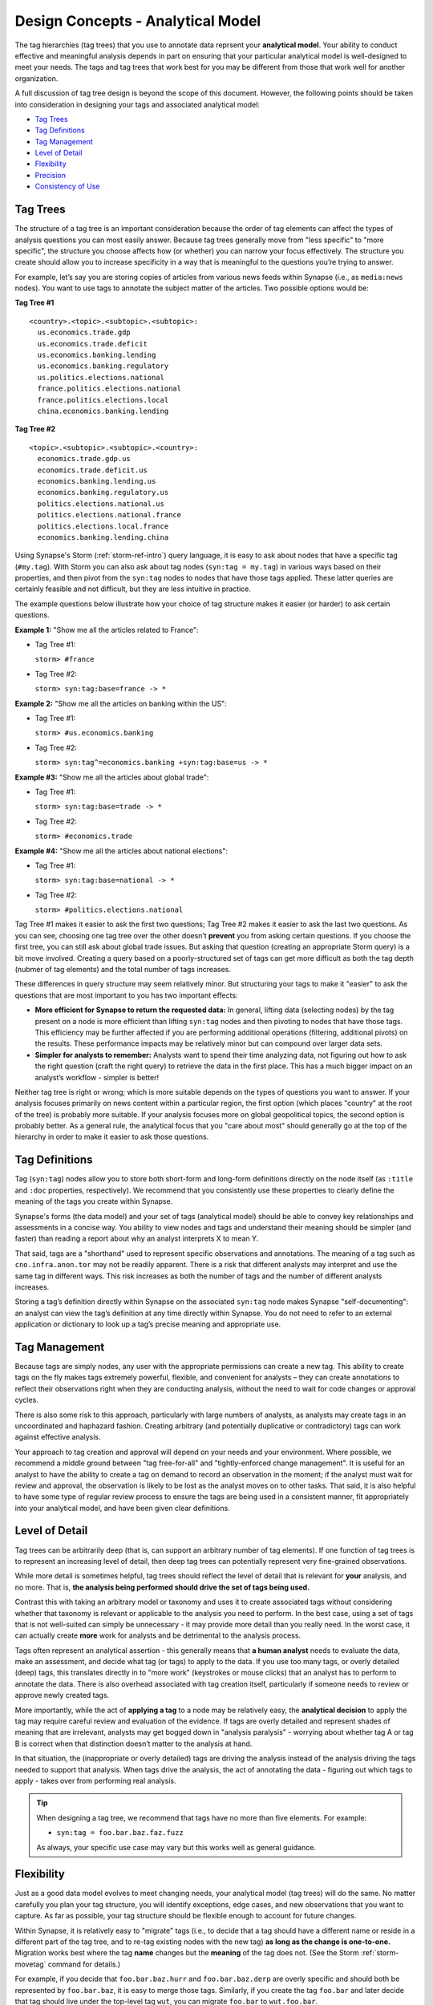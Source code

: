 .. highlight:: none

.. _design-analytical-model:

Design Concepts - Analytical Model
==================================

The tag hierarchies (tag trees) that you use to annotate data reprsent your **analytical model**. Your ability to
conduct effective and meaningful analysis depends in part on ensuring that your particular analytical model is
well-designed to meet your needs. The tags and tag trees that work best for you may be different from those that
work well for another organization.

A full discussion of tag tree design is beyond the scope of this document. However, the following points should be taken into consideration in designing your tags and associated analytical model:

- `Tag Trees`_
- `Tag Definitions`_
- `Tag Management`_
- `Level of Detail`_
- `Flexibility`_
- `Precision`_
- `Consistency of Use`_

Tag Trees
---------

The structure of a tag tree is an important consideration because the order of tag elements can affect the types of
analysis questions you can most easily answer. Because tag trees generally move from "less specific" to "more specific",
the structure you choose affects how (or whether) you can narrow your focus effectively. The structure you create should
allow you to increase specificity in a way that is meaningful to the questions you’re trying to answer.

For example, let’s say you are storing copies of articles from various news feeds within Synapse (i.e., as ``media:news``
nodes). You want to use tags to annotate the subject matter of the articles. Two possible options would be:

**Tag Tree #1**

::
  
  <country>.<topic>.<subtopic>.<subtopic>:
    us.economics.trade.gdp
    us.economics.trade.deficit
    us.economics.banking.lending
    us.economics.banking.regulatory
    us.politics.elections.national
    france.politics.elections.national
    france.politics.elections.local
    china.economics.banking.lending

**Tag Tree #2**

::
  
  <topic>.<subtopic>.<subtopic>.<country>:
    economics.trade.gdp.us
    economics.trade.deficit.us
    economics.banking.lending.us
    economics.banking.regulatory.us
    politics.elections.national.us
    politics.elections.national.france
    politics.elections.local.france
    economics.banking.lending.china

Using Synapse's Storm (:ref:`storm-ref-intro`) query language, it is easy to ask about nodes that have a specific tag
(``#my.tag``). With Storm you can also ask about tag nodes (``syn:tag = my.tag``) in various ways based on their properties,
and then pivot from the ``syn:tag`` nodes to nodes that have those tags applied. These latter queries are certainly
feasible and not difficult, but they are less intuitive in practice.

The example questions below illustrate how your choice of tag structure makes it easier (or harder) to ask certain questions.

**Example 1:** "Show me all the articles related to France":

- Tag Tree #1:
  
  ``storm> #france``

- Tag Tree #2:
  
  ``storm> syn:tag:base=france -> *``

**Example 2:** "Show me all the articles on banking within the US":

- Tag Tree #1:
  
  ``storm> #us.economics.banking``

- Tag Tree #2:
  
  ``storm> syn:tag^=economics.banking +syn:tag:base=us -> *``

**Example #3:** "Show me all the articles about global trade":

- Tag Tree #1:
  
  ``storm> syn:tag:base=trade -> *``

- Tag Tree #2:
  
  ``storm> #economics.trade``

**Example #4:** "Show me all the articles about national elections":

- Tag Tree #1:
  
  ``storm> syn:tag:base=national -> *``

- Tag Tree #2:
  
  ``storm> #politics.elections.national``

Tag Tree #1 makes it easier to ask the first two questions; Tag Tree #2 makes it easier to ask the last two questions.
As you can see, choosing one tag tree over the other doesn’t **prevent** you from asking certain questions. If you choose
the first tree, you can still ask about global trade issues. But asking that question (creating an appropriate Storm query)
is a bit move involved. Creating a query based on a poorly-structured set of tags can get more difficult as both the tag
depth (nubmer of tag elements) and the total number of tags increases.

These differences in query structure may seem relatively minor. But structuring your tags to make it "easier" to ask the
questions that are most important to you has two important effects:

- **More efficient for Synapse to return the requested data:** In general, lifting data (selecting nodes) by the tag
  present on a node is more efficient than lifting ``syn:tag`` nodes and then pivoting to nodes that have those tags.
  This efficiency may be further affected if you are performing additional operations (filtering, additional pivots) on
  the results. These performance impacts may be relatively minor but can compound over larger data sets.

- **Simpler for analysts to remember:** Analysts want to spend their time analyzing data, not figuring out how to ask the
  right question (craft the right query) to retrieve the data in the first place. This has a much bigger impact on an
  analyst’s workflow - simpler is better!

Neither tag tree is right or wrong; which is more suitable depends on the types of questions you want to answer. If your
analysis focuses primarily on news content within a particular region, the first option (which places "country" at the root
of the tree) is probably more suitable. If your analysis focuses more on global geopolitical topics, the second option is
probably better. As a general rule, the analytical focus that you "care about most" should generally go at the top of the
hierarchy in order to make it easier to ask those questions.

Tag Definitions
---------------

Tag (``syn:tag``) nodes allow you to store both short-form and long-form definitions directly on the node itself (as
``:title`` and ``:doc`` properties, respectively). We recommend that you consistently use these properties to clearly
define the meaning of the tags you create within Synapse.

Synapse's forms (the data model) and your set of tags (analytical model) should be able to convey key relationships and
assessments in a concise way. You ability to view nodes and tags and understand their meaning should be simpler (and
faster) than reading a report about why an analyst interprets X to mean Y.

That said, tags are a "shorthand" used to represent specific observations and annotations. The meaning of a tag such as ``cno.infra.anon.tor`` may not be readily apparent. There is a risk that different analysts may interpret and use the
same tag in different ways. This risk increases as both the number of tags and the number of different analysts increases.

Storing a tag’s definition directly within Synapse on the associated ``syn:tag`` node makes Synapse "self-documenting": an
analyst can view the tag’s definition at any time directly within Synapse. You do not need to refer to an external
application or dictionary to look up a tag’s precise meaning and appropriate use.

Tag Management
--------------

Because tags are simply nodes, any user with the appropriate permissions can create a new tag. This ability to create tags
on the fly makes tags extremely powerful, flexible, and convenient for analysts – they can create annotations to reflect
their observations right when they are conducting analysis, without the need to wait for code changes or approval cycles.

There is also some risk to this approach, particularly with large numbers of analysts, as analysts may create tags in an
uncoordinated and haphazard fashion. Creating arbitrary (and potentially duplicative or contradictory) tags can work
against effective analysis.

Your approach to tag creation and approval will depend on your needs and your environment. Where possible, we recommend a
middle ground between "tag free-for-all" and "tightly-enforced change management". It is useful for an analyst to have the
ability to create a tag on demand to record an observation in the moment; if the analyst must wait for review and approval,
the observation is likely to be lost as the analyst moves on to other tasks. That said, it is also helpful to have some
type of regular review process to ensure the tags are being used in a consistent manner, fit appropriately into your
analytical model, and have been given clear definitions.

Level of Detail
---------------

Tag trees can be arbitrarily deep (that is, can support an arbitrary number of tag elements). If one function of tag
trees is to represent an increasing level of detail, then deep tag trees can potentially represent very fine-grained
observations.

While more detail is sometimes helpful, tag trees should reflect the level of detail that is relevant for **your** analysis,
and no more. That is, **the analysis being performed should drive the set of tags being used.**

Contrast this with taking an arbitrary model or taxonomy and uses it to create associated tags without considering whether
that taxonomy is relevant or applicable to the analysis you need to perform. In the best case, using a set of tags that is
not well-suited can simply be unnecessary - it may provide more detail than you really need. In the worst case, it can
actually create **more** work for analysts and be detrimental to the analysis process.

Tags often represent an analytical assertion - this generally means that **a human analyst** needs to evaluate the data, 
make an assessment, and decide what tag (or tags) to apply to the data. If you use too many tags, or overly detailed (deep)
tags, this translates directly in to "more work" (keystrokes or mouse clicks) that an analyst has to perform to annotate
the data. There is also overhead associated with tag creation itself, particularly if someone needs to review or approve
newly created tags.

More importantly, while the act of **applying a tag** to a node may be relatively easy, the **analytical decision** to
apply the tag may require careful review and evaluation of the evidence. If tags are overly detailed and represent shades
of meaning that are irrelevant, analysts may get bogged down in "analysis paralysis" - worrying about whether tag A or
tag B is correct when that distinction doesn’t matter to the analysis at hand.

In that situation, the (inappropriate or overly detailed) tags are driving the analysis instead of the analysis driving
the tags needed to support that analysis. When tags drive the analysis, the act of annotating the data - figuring out
which tags to apply - takes over from performing real analysis.

.. TIP::
  
  When designing a tag tree, we recommend that tags have no more than five elements. For example:
  
  - ``syn:tag = foo.bar.baz.faz.fuzz``
  
  As always, your specific use case may vary but this works well as general guidance.

Flexibility
-----------

Just as a good data model evolves to meet changing needs, your analytical model (tag trees) will do the same. No matter
carefully you plan your tag structure, you will identify exceptions, edge cases, and new observations that you want to
capture. As far as possible, your tag structure should be flexible enough to account for future changes.

Within Synapse, it is relatively easy to "migrate" tags (i.e., to decide that a tag should have a different name or reside
in a different part of the tag tree, and to re-tag existing nodes with the new tag) **as long as the change is one-to-one.**
Migration works best where the tag **name** changes but the **meaning** of the tag does not. (See the Storm :ref:`storm-movetag`
command for details.)

For example, if you decide that ``foo.bar.baz.hurr`` and ``foo.bar.baz.derp`` are overly specific and should both be
represented by ``foo.bar.baz``, it is easy to merge those tags. Similarly, if you create the tag ``foo.bar`` and later
decide that tag should live under the top-level tag ``wut``, you can migrate ``foo.bar`` to ``wut.foo.bar``.

This flexibility provides a safety net when designing your tag trees. It gives you the freedom to "not get it right" the
first time (or the second, or the third!). Especially when you roll out a new set of tags, it is helpful to test them
in practice before you finalize the tags or tag structure. The ability to say "if we don’t get it quite right we can rename
it later" frees up analysts or developers to experiment.

It is harder to modify tags by "splitting" them. For example, if you create the tag ``foo.bar`` and later decide that you
really want to track two variations of ``bar`` (such as ``foo.bar.um`` and ``foo.bar.wut``), it can be painstaking to review
your existing ``foo.bar`` nodes to separate them into the appropraite categories.

Precision
---------

Each tag should have a single, specific meaning. This means that each assessment represented by a tag can be evaluated
(and the associated tags applied) independently. If you combine multiple assessments into a single tag, then you run into
problems if one portion of that assessment turns out to be true and another portion turns out to be false.

As a simple example, let's say you want to tag indicators with both the threat group and malware family the indicator is
associated with. It might be tempting to create a tag such as:

- ``syn:tag = cno.viciouswombat.redtree``

...to show that an indicator with that tag (such as an FQDN) is associated with both the Vicous Wombat threat group and
the Redtree malware family.

That's all well and good, until:

- You find out that the FQDN is used by both Redtree and Blueflower malware.
- You change your mind and decide the FQDN is associated with the Paisley Unicorn threat group, not Vicious Wombat.

By limiting a tag's meaning to a single assessment or assertion, you can easily change or remove the individual tag
if that particular assessment changes:

- ``syn:tag = cno.threat.viciouswombat``
- ``syn:tag = cno.threat.paisleyunicorn``
- ``syn:tag = cno.mal.redtree``
- ``syn:tag = cno.mal.blueflower``

Consistency of Use
------------------

Creating a set of well-designed tag trees is ineffective if those tags aren’t used consistently – that is, by a majority of
analysts across a majority of relevant data. It’s true that 100% visibility into a given data set and 100% analyst review and
annotation of that data is an unrealistic goal. However, for data and annotations that represent your **most pressing**
analytical questions, you should strive for as much completeness as possible.

Looked at another way, inconsistent use of tags can result in gaps that can skew your assessment of the data. At best, this
can lead to the inability to draw meaningful conclusions; at worst, to faulty analysis.

This inconsistency often occurs as both the number of analysts and the number of tags increase. The larger the team of
analysts, the more difficult it is for that team to work closely and consistently together. Similarly, the more tags
available to represent different assessments, the fewer tags an analyst can work with and apply within a given time frame.
In both cases, analysts may tend to drift towards analytical tasks that are most immediately relevant to their work or most
interesting to them – thus losing sight of the collective analytical goals of the entire team.

Consider an example of tracking Internet domains that masquerade as legitimate companies for malicious purposes. If some
analysts are annotating this data but others are not, your ability to answer questions about this data is skewed. Let’s say
Threat Cluster 12 is associated with 200 domains, and 173 of them imitate real companies, but only 42 have been annotated
with "masquerade" tags (``cno.ttp.se.masq``).

If you try to use the data to answer the question "does Threat Cluster 12 consistently register domains that imitate valid
companies?", your assessment is likely to be "no" (only 42 out of 200 domains have the associated tag) based on the
incompletely annotated data. There are gaps in your analysis because the information to answer this question has only been
partially recorded.

As the scope of analysis within Synapse increases, it is essential to recognize these gaps as a potential shortcoming that
may need to be addressed. Options include establishing policy around which assessments and observations (and associated tags)
are essential or even required, and which are secondary ("as time allows"). Another approach is to designate individual
analysts or teams to be responsible for particular tasks and associated tags - often matching their expertise, such as
"malware analysis". Where automation can be leveraged, Synapse’s tools such as triggers, cron jobs, or macros may also help
to ensure consistency. (See :ref:`storm-ref-automation` for a more detailed discussion of Synapse's automation tools.)